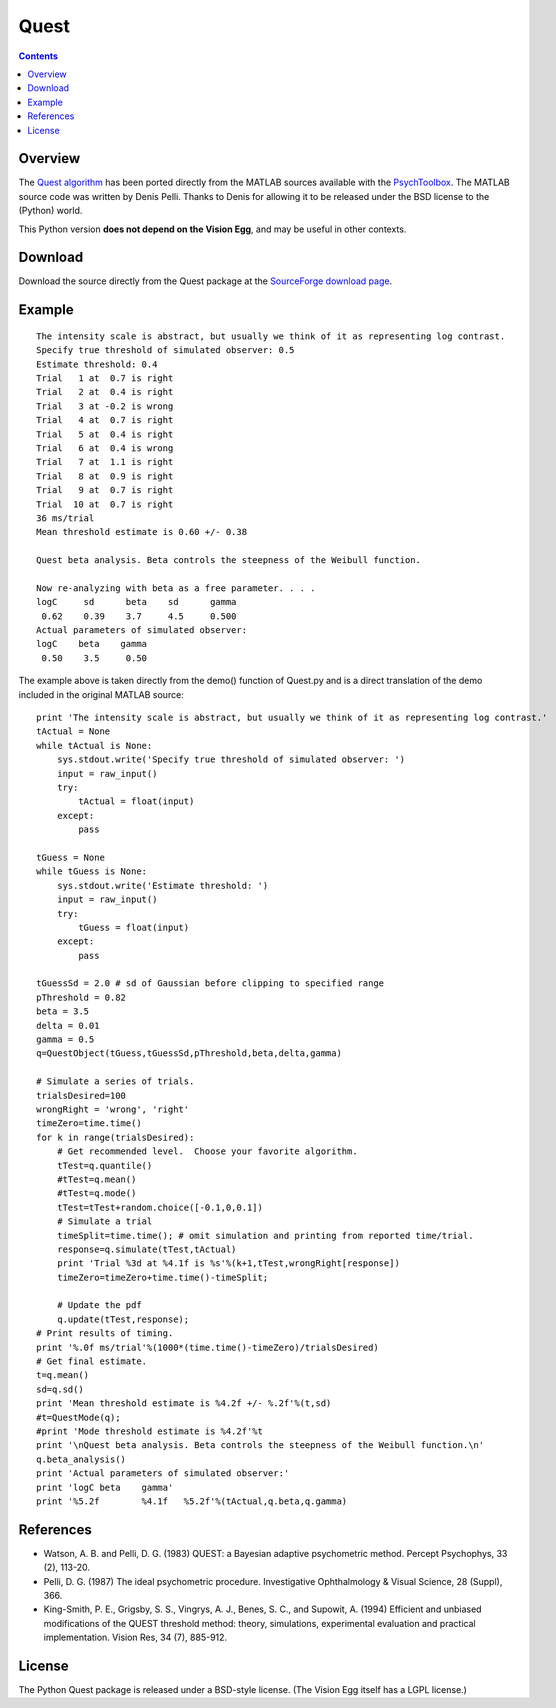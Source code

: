 Quest
#####

.. contents::

Overview
========

The `Quest algorithm`_ has been ported directly from the MATLAB sources available with the PsychToolbox_. The MATLAB source code was written by Denis Pelli. Thanks to Denis for allowing it to be released under the BSD license to the (Python) world.

This Python version **does not depend on the Vision Egg**, and may be useful in other contexts.

Download
========

Download the source directly from the Quest package at the `SourceForge download page`_.

Example
=======

::

   The intensity scale is abstract, but usually we think of it as representing log contrast.
   Specify true threshold of simulated observer: 0.5
   Estimate threshold: 0.4
   Trial   1 at  0.7 is right
   Trial   2 at  0.4 is right
   Trial   3 at -0.2 is wrong
   Trial   4 at  0.7 is right
   Trial   5 at  0.4 is right
   Trial   6 at  0.4 is wrong
   Trial   7 at  1.1 is right
   Trial   8 at  0.9 is right
   Trial   9 at  0.7 is right
   Trial  10 at  0.7 is right
   36 ms/trial
   Mean threshold estimate is 0.60 +/- 0.38

   Quest beta analysis. Beta controls the steepness of the Weibull function.

   Now re-analyzing with beta as a free parameter. . . .
   logC     sd      beta    sd      gamma
    0.62    0.39    3.7     4.5     0.500
   Actual parameters of simulated observer:
   logC    beta    gamma
    0.50    3.5     0.50

The example above is taken directly from the demo() function of Quest.py and is a direct translation of the demo included in the original MATLAB source:

::

       print 'The intensity scale is abstract, but usually we think of it as representing log contrast.'
       tActual = None
       while tActual is None:
           sys.stdout.write('Specify true threshold of simulated observer: ')
           input = raw_input()
           try:
               tActual = float(input)
           except:
               pass

       tGuess = None
       while tGuess is None:
           sys.stdout.write('Estimate threshold: ')
           input = raw_input()
           try:
               tGuess = float(input)
           except:
               pass

       tGuessSd = 2.0 # sd of Gaussian before clipping to specified range
       pThreshold = 0.82
       beta = 3.5
       delta = 0.01
       gamma = 0.5
       q=QuestObject(tGuess,tGuessSd,pThreshold,beta,delta,gamma)

       # Simulate a series of trials.
       trialsDesired=100
       wrongRight = 'wrong', 'right'
       timeZero=time.time()
       for k in range(trialsDesired):
           # Get recommended level.  Choose your favorite algorithm.
           tTest=q.quantile()
           #tTest=q.mean()
           #tTest=q.mode()
           tTest=tTest+random.choice([-0.1,0,0.1])
           # Simulate a trial
           timeSplit=time.time(); # omit simulation and printing from reported time/trial.
           response=q.simulate(tTest,tActual)
           print 'Trial %3d at %4.1f is %s'%(k+1,tTest,wrongRight[response])
           timeZero=timeZero+time.time()-timeSplit;

           # Update the pdf
           q.update(tTest,response);
       # Print results of timing.
       print '%.0f ms/trial'%(1000*(time.time()-timeZero)/trialsDesired)
       # Get final estimate.
       t=q.mean()
       sd=q.sd()
       print 'Mean threshold estimate is %4.2f +/- %.2f'%(t,sd)
       #t=QuestMode(q);
       #print 'Mode threshold estimate is %4.2f'%t
       print '\nQuest beta analysis. Beta controls the steepness of the Weibull function.\n'
       q.beta_analysis()
       print 'Actual parameters of simulated observer:'
       print 'logC beta    gamma'
       print '%5.2f        %4.1f   %5.2f'%(tActual,q.beta,q.gamma)

References
==========

* Watson, A. B. and Pelli, D. G. (1983) QUEST: a Bayesian adaptive psychometric method. Percept Psychophys, 33 (2), 113-20.

* Pelli, D. G. (1987) The ideal psychometric procedure. Investigative Ophthalmology & Visual Science, 28 (Suppl), 366.

* King-Smith, P. E., Grigsby, S. S., Vingrys, A. J., Benes, S. C., and Supowit, A.  (1994) Efficient and unbiased modifications of the QUEST threshold method: theory, simulations, experimental evaluation and practical implementation.  Vision Res, 34 (7), 885-912.

License
=======

The Python Quest package is released under a BSD-style license.  (The Vision Egg itself has a LGPL license.)

.. ############################################################################

.. _Quest algorithm: http://vision.nyu.edu/VideoToolbox/Download/Quest.html

.. _PsychToolbox: http://psychtoolbox.org/

.. _SourceForge download page: http://sourceforge.net/project/showfiles.php?group_id=40846

